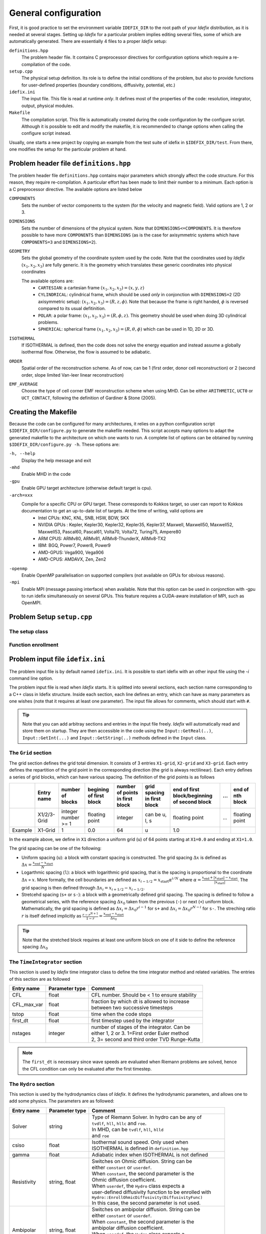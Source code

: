 =====================
General configuration
=====================
First, it is good practice to set the environment variable ``IDEFIX_DIR`` to the root path of your *Idefix* distribution, as it is needed at several stages. Setting up *Idefix* for a particular problem implies editing several files, some of which are automatically generated. There are essentially 4 files to a proper *Idefix* setup:

``definitions.hpp``
    The problem header file. It contains C preprocessor directives for configuration options which require a re-compilation of the code. 

``setup.cpp``
    The physical setup definition. Its role is to define the initial conditions of the problem, but also to provide functions for user-defined
    properties (boundary conditions, diffusivity, potential, etc.)

``idefix.ini``
    The input file. This file is read at runtime *only*. It defines most of the properties of the code: resolution, integrator, output, physical modules.

``Makefile``
    The compilation script. This file is automatically created during the code configuration by the configure script. Although it is possible to edit and modify
    the makefile, it is recommended to change options when calling the configure script instead.

Usually, one starts a new project by copying an example from the test suite of idefix in ``$IDEFIX_DIR/test``. From there, one modifies the setup for the particular problem at hand.

Problem header file ``definitions.hpp``
=======================================
The problem header file ``definitions.hpp`` contains major parameters which strongly affect the code structure. For this reason, they require re-compilation. A particular effort has been
made to limit their number to a minimum. Each option is a C preprocessor directive. The available options are listed below

``COMPONENTS``
    Sets the number of vector components to the system (for the velocity  and magnetic field). Valid options are 1, 2 or 3.

``DIMENSIONS``
    Sets the number of dimensions of the physical system. Note that ``DIMENSIONS<=COMPONENTS``. It is therefore possible to have more ``COMPONENTS`` than ``DIMENSIONS`` (as is the case
    for axisymmetric systems which have ``COMPONENTS=3`` and ``DIMENSIONS=2``).

``GEOMETRY``
    Sets the global geometry of the coordinate system used by the code. Note that the coordinates used by *Idefix* :math:`(x_1, x_2, x_3)` are fully generic. It is the geometry which
    translates these generic coordinates into physical coordinates

    The available options are:
     + ``CARTESIAN``: a cartesian frame :math:`(x_1,x_2,x_3)=(x,y,z)`
     + ``CYLINDRICAL``: cylindrical frame, which should be used *only* in conjonction with ``DIMENSIONS=2`` (2D axisymmetric setup): :math:`(x_1,x_2,x_3)=(R,z,\phi)`. Note that because the frame is right handed, :math:`\phi` is reversed compared to its usual defitinition. 
     + ``POLAR``: a polar frame: :math:`(x_1,x_2,x_3)=(R,\phi,z)`. This geometry should be used when doing 3D cylindrical problems.
     + ``SPHERICAL``: spherical frame :math:`(x_1,x_2,x_3)=(R,\theta,\phi)` which can be used in 1D, 2D or 3D.


``ISOTHERMAL``
    If ISOTHERMAL is defined, then the code does not solve the energy equation and instead assume a globally isothermal flow. Otherwise, the flow is assumed to be adiabatic.

``ORDER``
    Spatial order of the reconstruction scheme. As of now, can be 1 (first order, donor cell reconstruction) or 2 (second order, slope limited Van-leer linear reconstruction)

``EMF_AVERAGE``
    Choose the type of cell corner EMF reconstruction scheme when using MHD. Can be either ``ARITHMETIC``, ``UCT0`` or ``UCT_CONTACT``, following the definition of Gardiner & Stone (2005).

Creating the Makefile
=====================

Because the code can be configured for many architectures, it relies on a python configuration script ``$IDEFIX_DIR/configure.py`` to generate the makefile needed. This script accepts
many options to adapt the generated makefile to the architecture on which one wants to run. A complete list of options can be obtained by running ``$IDEFIX_DIR/configure.py -h``. These options are:

``-h, --help``
    Display the help message and exit
``-mhd``
    Enable MHD in the code
``-gpu``
    Enable GPU target architecture (otherwise default target is cpu).
``-arch=xxx``
    Compile for a specific CPU or GPU target. These corresponds to Kokkos target, so user can report to Kokkos documentation to get an up-to-date list of targets. At the time of writing, valid options are 
     + Intel CPUs:    KNC, KNL, SNB, HSW, BDW, SKX
     + NVIDIA GPUs :  Kepler, Kepler30, Kepler32, Kepler35, Kepler37, Maxwell, Maxwell50, Maxwell52, Maxwell53, Pascal60, Pascal61, Volta70, Volta72, Turing75, Ampere80
     + ARM CPUS:      ARMv80, ARMv81, ARMv8-ThunderX, ARMv8-TX2
     + IBM:      BGQ, Power7, Power8, Power9
     + AMD-GPUS: Vega900, Vega906
     + AMD-CPUS: AMDAVX, Zen, Zen2
``-openmp``
    Enable OpenMP parallelisation on supported compilers (not available on GPUs for obvious reasons).

``-mpi``
    Enable MPI (message passing interface) when available. Note that this option can be used in conjonction with -gpu to run idefix simultaneously on several GPUs. This feature requires a CUDA-aware installation of MPI, such as OpenMPI.

Problem Setup ``setup.cpp``
===========================

The setup class
---------------



Function enrollment
-------------------


Problem input file ``idefix.ini``
=================================

The problem input file is by default named ``idefix.ini``. It is possible to start idefix with an other input file using the `-i` command line option.

The problem input file is read when *Idefix* starts. It is splitted into several sections, each section name corresponding to a C++ class in Idefix structure. Inside each section, each line defines an entry, which can have as many parameters as one wishes
(note that it requires at least one parameter). The input file
allows for comments, which should start with ``#``.

.. tip::
    Note that you can add arbitray sections and entries in the input file freely. *Idefix* will automatically read and store them on startup. They are then accessible in the code using the
    ``Input::GetReal(..)``, ``Input::GetInt(...)`` and ``Input::GetString(..)`` methods defined in the ``Input`` class.

The ``Grid`` section
--------------------
The grid section defines the grid total dimension. It consists of 3 entries ``X1-grid``, ``X2-grid`` and ``X3-grid``. Each entry defines the repartition of the grid point in the corresponding direction (the grid is always rectilinear).
Each entry defines a series of grid blocks, which can have various spacing. The definition of the grid points is as follows

+-------------+-------------+---------------------+--------------------------+---------------------------------+---------------------------------+----------------------------------------------+-----+---------------------+
|             | Entry name  |   number of blocks  |  begining of first block | number of points in first block | grid spacing in first block     | end of first block/beginning of second block | ... | end of nth block    |
+=============+=============+=====================+==========================+=================================+=================================+==============================================+=====+=====================+
|             | X1/2/3-Grid |  integer number >= 1| floating point           | integer                         | can be u, l, s                  |  floating point                              | ... | floating point      |
+-------------+-------------+---------------------+--------------------------+---------------------------------+---------------------------------+----------------------------------------------+-----+---------------------+
| Example     | X1-Grid     |  1                  |  0.0                     | 64                              |  u                              | 1.0                                          |     |                     |
+-------------+-------------+---------------------+--------------------------+---------------------------------+---------------------------------+----------------------------------------------+-----+---------------------+

In the example above, we define in ``X1`` direction a uniform grid (``u``) of 64 points starting at ``X1=0.0`` and ending at ``X1=1.0``. 

The grid spacing can be one of the following:

* Uniform spacing (``u``): a block with constant spacing is constructed. The grid spacing :math:`\Delta x` is defined as :math:`\Delta x=\frac{x_\mathrm{end}-x_\mathrm{start}}{N}`

* Logarthmic spacing  (``l``): a block with logarithmic grid spacing, that is the spacing is proportional to the coordinate :math:`\Delta x\propto x`. More formally, the cell boundaries are defined as  :math:`x_{i-1/2}=x_\mathrm{start}\alpha^{i/N}` where  :math:`\alpha=\frac{x_\mathrm{end}+|x_\mathrm{start}|-x_\mathrm{start}}{|x_\mathrm{start}|}`. The grid spacing is then defined through :math:`\Delta x_i=x_{i+1/2}-x_{i-1/2}`. 

* Stretcehd spacing (``s+`` or ``s-``): a block with a geometrically defined grid spacing. The spacing is defined to follow a geometrical series, with the reference spacing :math:`\Delta x_0` taken from the previous (``-``) or next (``+``) uniform block. Mathematically, the grid spacing is defined as :math:`\Delta x_i=\Delta x_0 r^{i-1}` for ``s+`` and  :math:`\Delta x_i=\Delta x_0 r^{N-i}` for ``s-``. The streching ratio :math:`r` is itself defined implicitly as :math:`\frac{r-r^{N+1}}{1-r}=\frac{x_\mathrm{end}-x_\mathrm{start}}{\Delta x_0}`


.. tip::
  Note that the stretched block requires at least one uniform block on one of it side to define the reference spacing :math:`\Delta x_0`

The ``TimeIntegrator`` section
------------------------------

This section is used by *Idefix* time integrator class to define the time integrator method and related variables. The entries of this section are as followed


+----------------+--------------------+------------------------------------------------+
|  Entry name    | Parameter type     | Comment                                        |
+================+====================+================================================+
| CFL            | float              | CFL number. Should be < 1 to ensure stability  |
+----------------+--------------------+------------------------------------------------+
| CFL_max_var    | float              | | fraction by which dt is allowed to increase  |
|                |                    | | between two successive timesteps             |
+----------------+--------------------+------------------------------------------------+
| tstop          | float              | time when the code stops                       |
+----------------+--------------------+------------------------------------------------+
| first_dt       | float              | first timestep used by the integrator          |
+----------------+--------------------+------------------------------------------------+
| nstages        | integer            | | number of stages of the integrator. Can be   |
|                |                    | | either 1, 2 or 3. 1=First order Euler method |
|                |                    | | 2, 3= second and third order TVD Runge-Kutta |
+----------------+--------------------+------------------------------------------------+

.. note::
    The ``first_dt`` is necessary since wave speeds are evaluated when Riemann problems are solved, hence the CFL
    condition can only be evaluated after the first timestep.


The ``Hydro`` section
---------------------

This section is used by the hydrodynamics class of *Idefix*. It defines the hydrodynamic parameters, and allows one to add some physics. The parameters are as followed:

+----------------+--------------------+----------------------------------------------------------+
|  Entry name    | Parameter type     | Comment                                                  |
+================+====================+==========================================================+
| Solver         | string             | | Type of Riemann Solver. In hydro can be any of         |
|                |                    | | ``tvdlf``, ``hll``, ``hllc`` and ``roe``.              |
|                |                    | | In MHD, can be ``tvdlf``, ``hll``, ``hlld``            |
|                |                    | | and ``roe``                                            |
+----------------+--------------------+----------------------------------------------------------+
| csiso          | float              | | Isothermal sound speed. Only used when                 |
|                |                    | | ISOTHERMAL is defined in ``definition.hpp``            |
+----------------+--------------------+----------------------------------------------------------+
| gamma          | float              | Adiabatic index when ISOTHERMAL is not defined           |
+----------------+--------------------+----------------------------------------------------------+
| Resistivity    | string, float      | | Switches on Ohmic diffusion. String can be             |
|                |                    | | either ``constant`` or ``userdef``.                    |
|                |                    | | When ``constant``, the second parameter is the         |
|                |                    | | Ohmic diffusion coefficient.                           |
|                |                    | | When ``userdef``, the ``Hydro`` class expects a        |
|                |                    | | user-defined diffusivity function to be enrolled with  |
|                |                    | | ``Hydro::EnrollOhmicDiffusivity(DiffusivityFunc)``     |
|                |                    | | In this case, the second parameter is not used.        |
+----------------+--------------------+----------------------------------------------------------+
| Ambipolar      | string, float      | | Switches on ambipolar diffusion. String can be         |
|                |                    | | either ``constant`` or ``userdef``.                    |
|                |                    | | When ``constant``, the second parameter is the         |
|                |                    | | ambipolar diffusion coefficient.                       |
|                |                    | | When ``userdef``, the ``Hydro`` class expects a        |
|                |                    | | user-defined diffusivity function to be enrolled with  |
|                |                    | | ``Hydro::EnrollAmbipolarDiffusivity(DiffusivityFunc)`` |
|                |                    | | In this case, the second parameter is not used.        |
+----------------+--------------------+----------------------------------------------------------+
| Hall           | string, float      | | Switches on Hall effect. String can be                 |
|                |                    | | either ``constant`` or ``userdef``.                    |
|                |                    | | When ``constant``, the second parameter is the         |
|                |                    | | Hall diffusion coefficient.                            |
|                |                    | | When ``userdef``, the ``Hydro`` class expects a        |
|                |                    | | user-defined diffusivity function to be enrolled with  |
|                |                    | | ``Hydro::EnrollHallDiffusivity(DiffusivityFunc)``      |
|                |                    | | In this case, the second parameter is not used.        |
+----------------+--------------------+----------------------------------------------------------+
| GravPotential  | string             | | Switches on an external gravitational potential.       |
|                |                    | | Only ``userdef`` is allowed.                           |
|                |                    | | When ``userdef is set, the ``Hydro`` class expects     |
|                |                    | | a user-defined potential function to be enrolled with  |
|                |                    | | ``Hydro::EnrollGravPotential(GravPotentialFunc)``      |   
+----------------+--------------------+----------------------------------------------------------+
| Rotation       | float,float,float  | | Add rotation with rhe rotation vector components given |
|                |                    | | as parameters. This entry only adds Coriolis force.    |
+----------------+--------------------+----------------------------------------------------------+
| ShearingBox    | float              | | Enable shearing box source terms.  The entry parameter |
|                |                    | | corresponds to the shear rate                          |
|                |                    |  :math:`dv_{x2}/d x_1`.                                  |
|                |                    | | Note that this is not sufficient to fully define a     |
|                |                    | | shearing box: boundary conditions are also required.   | 
+----------------+--------------------+----------------------------------------------------------+



.. note::
    The Hall effect is implemented directly in the HLL Riemann solver following Lesur, Kunz & Fromang (2014)
    and adding the whistler speed only to the magnetic flux function, following Marchand et al. (2019).
    For these reasons, Hall can only be used in conjonction with the HLL Riemann solver. In addition, only
    the arithmetic Emf reconstruction scheme has been shown to work systematically with Hall, and is therefore
    strongly recommended for production runs.   

The ``Boundary`` section
------------------------

This section describes the boundary conditions used by the code. There are 6 entries
which need to be defined: ``X1-beg``, ``X2-beg``, ``X3-beg`` for the left boundaries in the direction X1, X2, X3,
and ``X1-end``, ``X2-end``, ``X3-end`` for the right boundaries. Each boundary can be assigned the following types of conditions

+----------------+-----------------------------------------------------------------------------+
| Boundary type  | Comment                                                                     |
+================+=============================================================================+
| outflow        | | zero gradient on the density, pressure, tangential velocity and magnetic  |
|                | | field. The normal velocity is set to zero gradient when it is flowing out |
|                | | otherwise it is set to 0.                                                 |
+----------------+-----------------------------------------------------------------------------+
| periodic       | | periodic boundary conditions. Each field is copied between beg and end    |
|                | | sides of the boundary.                                                    |
+----------------+-----------------------------------------------------------------------------+
| reflective     | | the normal component of the velocity is systematically reversed. Otherwise|
|                | | identical to ``outflow``                                                  |
+----------------+-----------------------------------------------------------------------------+
| shearingbox    | Shearing-box boudary conditions.                                            |
+----------------+-----------------------------------------------------------------------------+
| userdef        | | User-defined boundary conditions. The boundary condition function         |
|                | | should be enrolled in the setup constructor (see setup.cpp)               |
+----------------+-----------------------------------------------------------------------------+

.. warning::
    As of version 0.5, *Idefix* shearing-box assumes axisymmetry, i.e. NX2=1.


Command line options
====================

Several options can be provided at command line when running the code. These are listed below

+--------------------+--------------------------------------------------------------------------+
| Option name        | Comment                                                                  |
+====================+==========================================================================+
| -dec n1 n2 n3      | | Specify the MPI domain decomposition. Idefix will decompose the domain |
|                    | | with n1 MPI processes in X1, n2 MPI processes in X2 and n3 processes   |
|                    | | in X3. Note the number of arguments to -dec should be equal to         |
|                    | | ``DIMENSIONS``.                                                        |
+--------------------+--------------------------------------------------------------------------+
| -restart           | | specify the number of the dump file *Idefix* should restart from.      |
|                    | | When used, does not use the inititial conditions from                  |
|                    | | ``Setup::InitFlow()``                                                  |
+--------------------+--------------------------------------------------------------------------+
| -i                 |   specify the name of the input file to be used (default ``idefix.ini``) |
+--------------------+--------------------------------------------------------------------------+

In addition to these specific *Idefix* options, several Kokkos Options can be used on the command
line when running *Idefix*:

+--------------------------+----------------------------------------------------------------------+
| Option name              | Comment                                                              |
+==========================+======================================================================+
| --kokkos-num-devices=x   | | Specify the number of devices (eg CUDA GPU) Kokkos should expect   |
|                          | | This option is useful when each MPI process should be attached to  |
|                          | | a different GPU. This option replace --kokkos-ndevices             |
|                          | | which is now deprecated                                            |
+--------------------------+----------------------------------------------------------------------+                      


Migrating from PLUTO
====================
